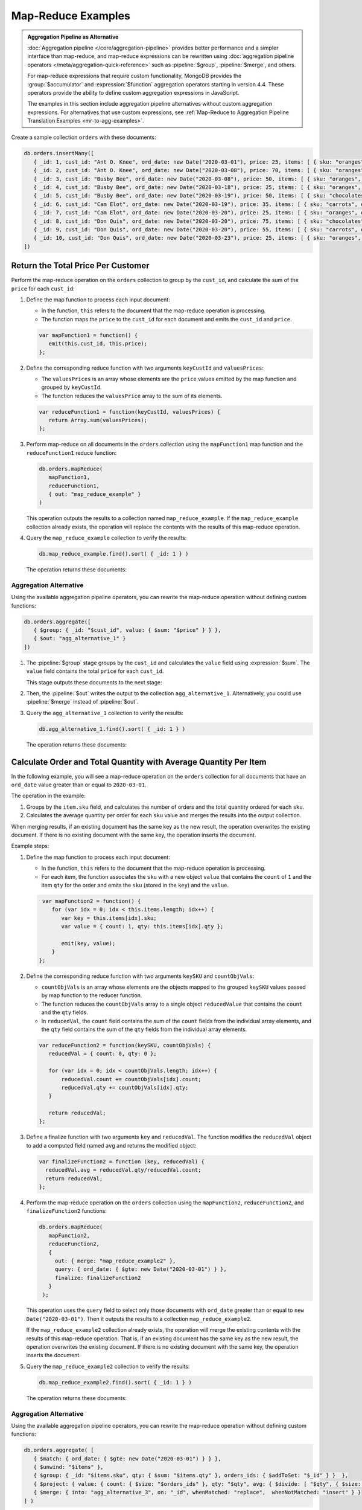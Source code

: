 Map-Reduce Examples
-------------------

.. map-reduce-document-examples-begin
.. map-reduce-document-prototype-begin

.. admonition:: Aggregation Pipeline as Alternative
   :class: note

   :doc:`Aggregation pipeline </core/aggregation-pipeline>` provides
   better performance and a simpler interface than map-reduce, and
   map-reduce expressions can be rewritten using :doc:`aggregation
   pipeline operators </meta/aggregation-quick-reference>` such as
   :pipeline:`$group`, :pipeline:`$merge`, and others.
   
   For map-reduce expressions that require custom functionality, MongoDB
   provides the :group:`$accumulator` and :expression:`$function`
   aggregation operators starting in version 4.4. These operators
   provide the ability to define custom aggregation expressions in
   JavaScript.

   The examples in this section include aggregation pipeline
   alternatives without custom aggregation expressions. For alternatives
   that use custom expressions, see :ref:`Map-Reduce to Aggregation
   Pipeline Translation Examples <mr-to-agg-examples>`.

Create a sample collection ``orders`` with these documents:

.. code-block:: javascript

   db.orders.insertMany([
      { _id: 1, cust_id: "Ant O. Knee", ord_date: new Date("2020-03-01"), price: 25, items: [ { sku: "oranges", qty: 5, price: 2.5 }, { sku: "apples", qty: 5, price: 2.5 } ], status: "A" },
      { _id: 2, cust_id: "Ant O. Knee", ord_date: new Date("2020-03-08"), price: 70, items: [ { sku: "oranges", qty: 8, price: 2.5 }, { sku: "chocolates", qty: 5, price: 10 } ], status: "A" },
      { _id: 3, cust_id: "Busby Bee", ord_date: new Date("2020-03-08"), price: 50, items: [ { sku: "oranges", qty: 10, price: 2.5 }, { sku: "pears", qty: 10, price: 2.5 } ], status: "A" },
      { _id: 4, cust_id: "Busby Bee", ord_date: new Date("2020-03-18"), price: 25, items: [ { sku: "oranges", qty: 10, price: 2.5 } ], status: "A" },
      { _id: 5, cust_id: "Busby Bee", ord_date: new Date("2020-03-19"), price: 50, items: [ { sku: "chocolates", qty: 5, price: 10 } ], status: "A"},
      { _id: 6, cust_id: "Cam Elot", ord_date: new Date("2020-03-19"), price: 35, items: [ { sku: "carrots", qty: 10, price: 1.0 }, { sku: "apples", qty: 10, price: 2.5 } ], status: "A" },
      { _id: 7, cust_id: "Cam Elot", ord_date: new Date("2020-03-20"), price: 25, items: [ { sku: "oranges", qty: 10, price: 2.5 } ], status: "A" },
      { _id: 8, cust_id: "Don Quis", ord_date: new Date("2020-03-20"), price: 75, items: [ { sku: "chocolates", qty: 5, price: 10 }, { sku: "apples", qty: 10, price: 2.5 } ], status: "A" },
      { _id: 9, cust_id: "Don Quis", ord_date: new Date("2020-03-20"), price: 55, items: [ { sku: "carrots", qty: 5, price: 1.0 }, { sku: "apples", qty: 10, price: 2.5 }, { sku: "oranges", qty: 10, price: 2.5 } ], status: "A" },
      { _id: 10, cust_id: "Don Quis", ord_date: new Date("2020-03-23"), price: 25, items: [ { sku: "oranges", qty: 10, price: 2.5 } ], status: "A" }
   ])

.. map-reduce-document-prototype-end

Return the Total Price Per Customer
~~~~~~~~~~~~~~~~~~~~~~~~~~~~~~~~~~~

.. map-reduce-sum-price-begin

Perform the map-reduce operation on the ``orders`` collection to group
by the ``cust_id``, and calculate the sum of the ``price`` for each
``cust_id``:

.. map-reduce-map-function-begin

#. Define the map function to process each input document:

   - In the function, ``this`` refers to the document that the
     map-reduce operation is processing.

   - The function maps the ``price`` to the ``cust_id`` for each
     document and emits the ``cust_id`` and ``price``.

   .. code-block:: javascript

      var mapFunction1 = function() {
         emit(this.cust_id, this.price);
      };

   .. map-reduce-map-function-end

#. Define the corresponding reduce function with two arguments
   ``keyCustId`` and ``valuesPrices``:

   - The ``valuesPrices`` is an array whose elements are the ``price``
     values emitted by the map function and grouped by ``keyCustId``.

   - The function reduces the ``valuesPrice`` array to the
     sum of its elements.

   .. code-block:: javascript

      var reduceFunction1 = function(keyCustId, valuesPrices) {
         return Array.sum(valuesPrices);
      };
      
#. Perform map-reduce on all documents in the ``orders`` collection
   using the ``mapFunction1`` map function and the ``reduceFunction1``
   reduce function:

   .. code-block:: javascript

      db.orders.mapReduce(
         mapFunction1,
         reduceFunction1,
         { out: "map_reduce_example" }
      )

   This operation outputs the results to a collection named
   ``map_reduce_example``. If the ``map_reduce_example`` collection
   already exists, the operation will replace the contents with the
   results of this map-reduce operation.
   
#. Query the ``map_reduce_example`` collection to verify the results:

   .. code-block:: javascript

      db.map_reduce_example.find().sort( { _id: 1 } )

   The operation returns these documents:

   .. code-block:: javascript
      :copyable: false

      { "_id" : "Ant O. Knee", "value" : 95 }
      { "_id" : "Busby Bee", "value" : 125 }
      { "_id" : "Cam Elot", "value" : 60 }
      { "_id" : "Don Quis", "value" : 155 }

Aggregation Alternative
```````````````````````

.. container::

   Using the available aggregation pipeline operators, you can rewrite
   the map-reduce operation without defining custom functions:

   .. code-block:: javascript

      db.orders.aggregate([
         { $group: { _id: "$cust_id", value: { $sum: "$price" } } },
         { $out: "agg_alternative_1" }
      ])

   #. The :pipeline:`$group` stage groups by the ``cust_id`` and
      calculates the ``value`` field using :expression:`$sum`. The
      ``value`` field contains the total ``price`` for each ``cust_id``.
   
      This stage outputs these documents to the next stage:

      .. code-block:: javascript
         :copyable: false

         { "_id" : "Don Quis", "value" : 155 }
         { "_id" : "Ant O. Knee", "value" : 95 }
         { "_id" : "Cam Elot", "value" : 60 }
         { "_id" : "Busby Bee", "value" : 125 }

   #. Then, the :pipeline:`$out` writes the output to the collection
      ``agg_alternative_1``. Alternatively, you could use
      :pipeline:`$merge` instead of :pipeline:`$out`.

   #. Query the ``agg_alternative_1`` collection to verify the results:

      .. code-block:: javascript

         db.agg_alternative_1.find().sort( { _id: 1 } )

      The operation returns these documents:

      .. code-block:: javascript
         :copyable: false

         { "_id" : "Ant O. Knee", "value" : 95 }
         { "_id" : "Busby Bee", "value" : 125 }
         { "_id" : "Cam Elot", "value" : 60 }
         { "_id" : "Don Quis", "value" : 155 }

   .. seealso::

      For an alternative that uses custom aggregation expressions, see
      :ref:`Map-Reduce to Aggregation Pipeline Translation Examples
      <mr-to-agg-examples1>`.

.. map-reduce-sum-price-end

Calculate Order and Total Quantity with Average Quantity Per Item
~~~~~~~~~~~~~~~~~~~~~~~~~~~~~~~~~~~~~~~~~~~~~~~~~~~~~~~~~~~~~~~~~

.. map-reduce-counts-begin

In the following example, you will see a map-reduce operation on the
``orders`` collection for all documents that have an ``ord_date`` value
greater than or equal to ``2020-03-01``.

The operation in the example:

#. Groups by the ``item.sku`` field, and calculates the number of orders
   and the total quantity ordered for each ``sku``.

#. Calculates the average quantity per order for each ``sku`` value and
   merges the results into the output collection.

When merging results, if an existing document has the same key as the
new result, the operation overwrites the existing document. If there is
no existing document with the same key, the operation inserts the
document.

Example steps:

#. Define the map function to process each input document:

   - In the function, ``this`` refers to the document that the
     map-reduce operation is processing.

   - For each item, the function associates the ``sku`` with a new
     object ``value`` that contains the ``count`` of ``1`` and the item
     ``qty`` for the order and emits the ``sku`` (stored in the ``key``)
     and the ``value``.

   .. code-block:: javascript

      var mapFunction2 = function() {
         for (var idx = 0; idx < this.items.length; idx++) {
            var key = this.items[idx].sku;
            var value = { count: 1, qty: this.items[idx].qty };

            emit(key, value);
         }
     };

#. Define the corresponding reduce function with two arguments
   ``keySKU`` and ``countObjVals``:

   - ``countObjVals`` is an array whose elements are the objects
     mapped to the grouped ``keySKU`` values passed by map
     function to the reducer function.

   - The function reduces the ``countObjVals`` array to a single
     object ``reducedValue`` that contains the ``count`` and the
     ``qty`` fields.

   - In ``reducedVal``, the ``count`` field contains the sum of the
     ``count`` fields from the individual array elements, and the
     ``qty`` field contains the sum of the ``qty`` fields from the
     individual array elements.

   .. code-block:: javascript

      var reduceFunction2 = function(keySKU, countObjVals) {
         reducedVal = { count: 0, qty: 0 };

         for (var idx = 0; idx < countObjVals.length; idx++) {
             reducedVal.count += countObjVals[idx].count;
             reducedVal.qty += countObjVals[idx].qty;
         }

         return reducedVal;
      };

#. Define a finalize function with two arguments ``key`` and
   ``reducedVal``. The function modifies the ``reducedVal`` object
   to add a computed field named ``avg`` and returns the modified
   object:

   .. code-block:: javascript

      var finalizeFunction2 = function (key, reducedVal) {
        reducedVal.avg = reducedVal.qty/reducedVal.count;
        return reducedVal;
      };

#. Perform the map-reduce operation on the ``orders`` collection using
   the ``mapFunction2``, ``reduceFunction2``, and
   ``finalizeFunction2`` functions:

   .. code-block:: javascript

      db.orders.mapReduce( 
         mapFunction2,
         reduceFunction2,
         {
           out: { merge: "map_reduce_example2" },
           query: { ord_date: { $gte: new Date("2020-03-01") } },
           finalize: finalizeFunction2
         }
       );

   This operation uses the ``query`` field to select only those
   documents with ``ord_date`` greater than or equal to ``new
   Date("2020-03-01")``. Then it outputs the results to a collection
   ``map_reduce_example2``. 

   If the ``map_reduce_example2`` collection already exists, the
   operation will merge the existing contents with the results of this
   map-reduce operation. That is, if an existing document has the same
   key as the new result, the operation overwrites the existing
   document. If there is no existing document with the same key, the
   operation inserts the document.

#. Query the ``map_reduce_example2`` collection to verify the results:

   .. code-block:: javascript

      db.map_reduce_example2.find().sort( { _id: 1 } )

   The operation returns these documents:

   .. code-block:: javascript
      :copyable: false

      { "_id" : "apples", "value" : { "count" : 4, "qty" : 35, "avg" : 8.75 } }
      { "_id" : "carrots", "value" : { "count" : 2, "qty" : 15, "avg" : 7.5 } }
      { "_id" : "chocolates", "value" : { "count" : 3, "qty" : 15, "avg" : 5 } }
      { "_id" : "oranges", "value" : { "count" : 7, "qty" : 63, "avg" : 9 } }
      { "_id" : "pears", "value" : { "count" : 1, "qty" : 10, "avg" : 10 } }

Aggregation Alternative
```````````````````````

.. container::

   Using the available aggregation pipeline operators, you can rewrite
   the map-reduce operation without defining custom functions:

   .. code-block:: javascript

      db.orders.aggregate( [ 
         { $match: { ord_date: { $gte: new Date("2020-03-01") } } },
         { $unwind: "$items" }, 
         { $group: { _id: "$items.sku", qty: { $sum: "$items.qty" }, orders_ids: { $addToSet: "$_id" } }  },
         { $project: { value: { count: { $size: "$orders_ids" }, qty: "$qty", avg: { $divide: [ "$qty", { $size: "$orders_ids" } ] } } } },
         { $merge: { into: "agg_alternative_3", on: "_id", whenMatched: "replace",  whenNotMatched: "insert" } }
      ] )

   #. The :pipeline:`$match` stage selects only those
      documents with ``ord_date`` greater than or equal to ``new
      Date("2020-03-01")``.
   
   #. The :pipeline:`$unwinds` stage breaks down the document by
      the ``items`` array field to output a document for each array
      element. For example:

      .. code-block:: javascript
         :copyable: false

         { "_id" : 1, "cust_id" : "Ant O. Knee", "ord_date" : ISODate("2020-03-01T00:00:00Z"), "price" : 25, "items" : { "sku" : "oranges", "qty" : 5, "price" : 2.5 }, "status" : "A" }
         { "_id" : 1, "cust_id" : "Ant O. Knee", "ord_date" : ISODate("2020-03-01T00:00:00Z"), "price" : 25, "items" : { "sku" : "apples", "qty" : 5, "price" : 2.5 }, "status" : "A" }
         { "_id" : 2, "cust_id" : "Ant O. Knee", "ord_date" : ISODate("2020-03-08T00:00:00Z"), "price" : 70, "items" : { "sku" : "oranges", "qty" : 8, "price" : 2.5 }, "status" : "A" }
         { "_id" : 2, "cust_id" : "Ant O. Knee", "ord_date" : ISODate("2020-03-08T00:00:00Z"), "price" : 70, "items" : { "sku" : "chocolates", "qty" : 5, "price" : 10 }, "status" : "A" }
         { "_id" : 3, "cust_id" : "Busby Bee", "ord_date" : ISODate("2020-03-08T00:00:00Z"), "price" : 50, "items" : { "sku" : "oranges", "qty" : 10, "price" : 2.5 }, "status" : "A" }
         { "_id" : 3, "cust_id" : "Busby Bee", "ord_date" : ISODate("2020-03-08T00:00:00Z"), "price" : 50, "items" : { "sku" : "pears", "qty" : 10, "price" : 2.5 }, "status" : "A" }
         { "_id" : 4, "cust_id" : "Busby Bee", "ord_date" : ISODate("2020-03-18T00:00:00Z"), "price" : 25, "items" : { "sku" : "oranges", "qty" : 10, "price" : 2.5 }, "status" : "A" }
         { "_id" : 5, "cust_id" : "Busby Bee", "ord_date" : ISODate("2020-03-19T00:00:00Z"), "price" : 50, "items" : { "sku" : "chocolates", "qty" : 5, "price" : 10 }, "status" : "A" }
         ...

   #. The :pipeline:`$group` stage groups by the ``items.sku``, calculating for each sku:

      - The ``qty`` field. The ``qty`` field contains the
        total ``qty`` ordered per each ``items.sku`` using
        :expression:`$sum`.

      - The ``orders_ids`` array. The ``orders_ids`` field contains an
        array of distinct order ``_id``'s for the ``items.sku`` using
        :expression:`$addToSet`.

      .. code-block:: javascript
         :copyable: false

         { "_id" : "chocolates", "qty" : 15, "orders_ids" : [ 2, 5, 8 ] }
         { "_id" : "oranges", "qty" : 63, "orders_ids" : [ 4, 7, 3, 2, 9, 1, 10 ] }
         { "_id" : "carrots", "qty" : 15, "orders_ids" : [ 6, 9 ] }
         { "_id" : "apples", "qty" : 35, "orders_ids" : [ 9, 8, 1, 6 ] }
         { "_id" : "pears", "qty" : 10, "orders_ids" : [ 3 ] }

   #. The :pipeline:`$project` stage reshapes the output document to
      mirror the map-reduce's output to have two fields ``_id`` and
      ``value``. The :pipeline:`$project` sets:
      
      - the ``value.count`` to the size of the ``orders_ids`` array
        using :expression:`$size`.

      - the ``value.qty`` to the ``qty`` field of input document.
      
      - the ``value.avg`` to the average number of qty per order
        using :expression:`$divide` and :expression:`$size`.

      .. code-block:: javascript
         :copyable: false

         { "_id" : "apples", "value" : { "count" : 4, "qty" : 35, "avg" : 8.75 } }
         { "_id" : "pears", "value" : { "count" : 1, "qty" : 10, "avg" : 10 } }
         { "_id" : "chocolates", "value" : { "count" : 3, "qty" : 15, "avg" : 5 } }
         { "_id" : "oranges", "value" : { "count" : 7, "qty" : 63, "avg" : 9 } }
         { "_id" : "carrots", "value" : { "count" : 2, "qty" : 15, "avg" : 7.5 } }
      
   #. Finally, the :pipeline:`$merge` writes the output to the
      collection ``agg_alternative_3``. If an existing document has the same
      key ``_id`` as the new result, the operation overwrites the existing
      document. If there is no existing document with the same key, the
      operation inserts the document.
   
   #. Query the ``agg_alternative_3`` collection to verify the results:

      .. code-block:: javascript

         db.agg_alternative_3.find().sort( { _id: 1 } )

      The operation returns these documents:

      .. code-block:: javascript
         :copyable: false

         { "_id" : "apples", "value" : { "count" : 4, "qty" : 35, "avg" : 8.75 } }
         { "_id" : "carrots", "value" : { "count" : 2, "qty" : 15, "avg" : 7.5 } }
         { "_id" : "chocolates", "value" : { "count" : 3, "qty" : 15, "avg" : 5 } }
         { "_id" : "oranges", "value" : { "count" : 7, "qty" : 63, "avg" : 9 } }
         { "_id" : "pears", "value" : { "count" : 1, "qty" : 10, "avg" : 10 } }

   .. seealso::

      For an alternative that uses custom aggregation expressions, see
      :ref:`Map-Reduce to Aggregation Pipeline Translation Examples
      <mr-to-agg-examples2>`.

.. map-reduce-counts-end

